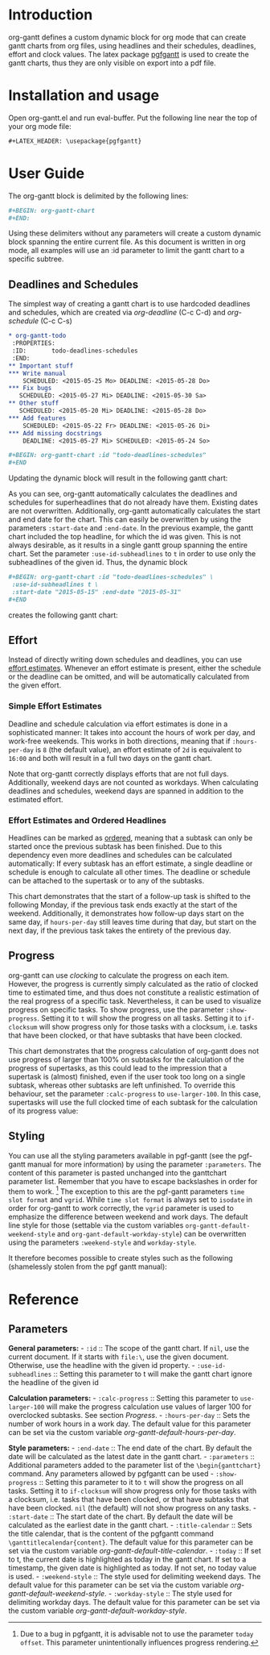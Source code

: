 #+LATEX_HEADER: \usepackage[usenames,dvipsnames]{xcolor}
#+LATEX_HEADER: \usepackage{pgfgantt}
#+LATEX_HEADER: \usepackage[margin=3.0cm]{geometry}

#+MACRO: DEFPAR The default value for this parameter can be set via the custom variable /org-gantt-default-$1/.
#+MACRO: PARDESC - ~:$1~ :: $2
#+MACRO: DPARDESC - ~:$1~ :: $2 The default value for this parameter can be set via the custom variable /org-gantt-default-$1/.

* Introduction
org-gantt defines a custom dynamic block for org mode that can create gantt charts from org files, using headlines and their schedules, deadlines, effort and clock values.
The latex package [[https://www.ctan.org/pkg/pgfgantt][pgfgantt]] is used to create the gantt charts, thus they are only visible on export into a pdf file.

* Installation and usage
Open org-gantt.el and run eval-buffer.
Put the following line near the top of your org mode file:
#+BEGIN_SRC org
#+LATEX_HEADER: \usepackage{pgfgantt}
#+END_SRC

* User Guide
The org-gantt block is delimited by the following lines:
#+BEGIN_SRC org
#+BEGIN: org-gantt-chart
#+END:
#+END_SRC
Using these delimiters without any parameters will create a custom dynamic block spanning the entire current file. As this document is written in org mode, all examples will use an :id parameter to limit the gantt chart to a specific subtree.

** Deadlines and Schedules
The simplest way of creating a gantt chart is to use hardcoded deadlines and schedules, which are created via /org-deadline/ (C-c C-d) and /org-schedule/ (C-c C-s)


#+BEGIN_SRC org
  ,* org-gantt-todo
   :PROPERTIES:
   :ID:       todo-deadlines-schedules
   :END:
  ,** Important stuff
  ,*** Write manual
      SCHEDULED: <2015-05-25 Mo> DEADLINE: <2015-05-28 Do>
  ,*** Fix bugs
     SCHEDULED: <2015-05-27 Mi> DEADLINE: <2015-05-30 Sa>
  ,** Other stuff
     SCHEDULED: <2015-05-20 Mi> DEADLINE: <2015-05-28 Do>
  ,*** Add features
      SCHEDULED: <2015-05-22 Fr> DEADLINE: <2015-05-26 Di>
  ,*** Add missing docstrings
      DEADLINE: <2015-05-27 Mi> SCHEDULED: <2015-05-24 So>

  ,#+BEGIN: org-gantt-chart :id "todo-deadlines-schedules"
  ,#+END
#+END_SRC
Updating the dynamic block will result in the following gantt chart:

#+BEGIN: org-gantt-chart :id "deadlines-schedules" 
\begin{ganttchart}[time slot format=isodate, vgrid={*2{dashed},*3{black},*2{dashed}}]{2015-05-20}{2015-05-30}
\gantttitlecalendar{year, month=name, day}\\
\ganttgroup[group left shift=0.0, group right shift=-0.0]{org-gantt-todo}{2015-05-20}{2015-05-30}\\%2015-05-20,00:00 -- 0d 01:00 -- 2015-05-30,08:00
  \ganttgroup[group left shift=0.0, group right shift=-0.0]{Important stuff}{2015-05-25}{2015-05-30}\\%2015-05-25,00:00 --  -- 2015-05-30,08:00
    \ganttbar[bar left shift=0.0, bar right shift=-0.0]{Write manual}{2015-05-25}{2015-05-28}\\%2015-05-25,00:00 --  -- 2015-05-28,08:00
    \ganttbar[bar left shift=0.0, bar right shift=-0.0]{Fix bugs}{2015-05-27}{2015-05-30}\\%2015-05-27,00:00 --  -- 2015-05-30,08:00
  \ganttgroup[group left shift=0.0, group right shift=-0.0]{Other stuff}{2015-05-20}{2015-05-28}\\%2015-05-20,00:00 --  -- 2015-05-28,08:00
    \ganttbar[bar left shift=0.0, bar right shift=-0.0]{Add features}{2015-05-22}{2015-05-26}\\%2015-05-22,00:00 --  -- 2015-05-26,08:00
    \ganttbar[bar left shift=0.0, bar right shift=-0.0]{Add missing docstrings}{2015-05-24}{2015-05-27}\\%2015-05-24,00:00 --  -- 2015-05-27,08:00
\end{ganttchart}
#+END:

As you can see, org-gantt automatically calculates the deadlines and schedules for superheadlines that do not already have them. Existing dates are not overwritten.
Additionally, org-gantt automatically calculates the start and end date for the chart. This can easily be overwritten by using the parameters ~:start-date~ and ~:end-date~. In the previous example, the gantt chart included the top headline, for which the id was given. This is not always desirable, as it results in a single gantt group spanning the entire chart. Set the parameter ~:use-id-subheadlines~ to ~t~ in order to use only the subheadlines of the given id.
Thus, the dynamic block
#+BEGIN_SRC org
#+BEGIN: org-gantt-chart :id "todo-deadlines-schedules" \
 :use-id-subheadlines t \
 :start-date "2015-05-15" :end-date "2015-05-31"
#+END
#+END_SRC

creates the following gantt chart:

#+BEGIN: org-gantt-chart :id "deadlines-schedules" :use-id-subheadlines t :start-date "<2015-05-15>" :end-date "<2015-05-31>"
\begin{ganttchart}[time slot format=isodate, vgrid={*3{black},*4{dashed}}]{2015-05-15}{2015-05-31}
\gantttitlecalendar{year, month=name, day}\\
\ganttgroup[group left shift=0.0, group right shift=-0.0]{Important stuff}{2015-05-25}{2015-05-30}\\%2015-05-25,00:00 -- 0d 01:00 -- 2015-05-30,08:00
  \ganttbar[bar left shift=0.0, bar right shift=-0.0]{Write manual}{2015-05-25}{2015-05-28}\\%2015-05-25,00:00 --  -- 2015-05-28,08:00
  \ganttbar[bar left shift=0.0, bar right shift=-0.0]{Fix bugs}{2015-05-27}{2015-05-30}\\%2015-05-27,00:00 --  -- 2015-05-30,08:00
\ganttgroup[group left shift=0.0, group right shift=-0.0]{Other stuff}{2015-05-20}{2015-05-28}\\%2015-05-20,00:00 -- 0d 01:00 -- 2015-05-28,08:00
  \ganttbar[bar left shift=0.0, bar right shift=-0.0]{Add features}{2015-05-22}{2015-05-26}\\%2015-05-22,00:00 --  -- 2015-05-26,08:00
  \ganttbar[bar left shift=0.0, bar right shift=-0.0]{Add missing docstrings}{2015-05-24}{2015-05-27}\\%2015-05-24,00:00 --  -- 2015-05-27,08:00
\end{ganttchart}
#+END


** Effort
Instead of directly writing down schedules and deadlines, you can use [[http://orgmode.org/manual/Effort-estimates.html][effort estimates]]. Whenever an effort estimate is present, either the schedule or the deadline can be omitted, and will be automatically calculated from the given effort. 

*** Simple Effort Estimates
Deadline and schedule calculation via effort estimates is done in a sophisticated manner: It takes into account the hours of work per day, and work-free weekends. This works in both directions, meaning that if ~:hours-per-day~ is ~8~ (the default value), an effort estimate of ~2d~ is equivalent to ~16:00~ and both will result in a full two days on the gantt chart.

#+BEGIN: org-gantt-chart :id "effort" :use-id-subheadlines t :start-date "2015-05-15" :end-date "2015-05-31"
\begin{ganttchart}[time slot format=isodate, vgrid={*3{black},*4{dashed}}]{2015-05-15}{2015-05-31}
\gantttitlecalendar{year, month=name, day}\\
\ganttgroup[group left shift=0.0, group right shift=-0.0]{Important stuff}{2015-05-26}{2015-05-28}\\%2015-05-26,00:00 -- 1d 09:00 -- 2015-05-28,08:00
  \ganttbar[bar left shift=0.0, bar right shift=-0.0]{Write manual}{2015-05-27}{2015-05-28}\\%2015-05-27,00:00 -- 0d 17:00 -- 2015-05-28,08:00
  \ganttbar[bar left shift=0.0, bar right shift=-0.0]{Fix bugs}{2015-05-26}{2015-05-27}\\%2015-05-26,00:00 -- 0d 17:00 -- 2015-05-27,08:00
\ganttgroup[group left shift=0.0, group right shift=-0.0]{Other stuff}{2015-05-22}{2015-05-27}\\%2015-05-22,00:00 -- 2d 01:00 -- 2015-05-27,08:00
  \ganttbar[bar left shift=0.0, bar right shift=-0.625]{Add features}{2015-05-22}{2015-05-26}\\%2015-05-22,00:00 -- 0d 20:00 -- 2015-05-26,03:00
  \ganttbar[bar left shift=0.375, bar right shift=-0.0]{Add missing docstrings}{2015-05-22}{2015-05-27}\\%2015-05-22,03:00 -- 1d 06:00 -- 2015-05-27,08:00
\end{ganttchart}
#+END


Note that org-gantt correctly displays efforts that are not full days. Additionally, weekend days are not counted as workdays. When calculating deadlines and schedules, weekend days are spanned in addition to the estimated effort.

*** Effort Estimates and Ordered Headlines
Headlines can be marked as [[http://orgmode.org/manual/TODO-dependencies.html][ordered]], meaning that a subtask can only be started once the previous subtask has been finished. Due to this dependency even more deadlines and schedules can be calculated automatically: If every subtask has an effort estimate, a single deadline or schedule is enough to calculate all other times. The deadline or schedule can be attached to the supertask or to any of the subtasks.

#+BEGIN: org-gantt-chart :id "ordered-space" :use-id-subheadlines t :start-date "<2015-06-20 Sa>" :end-date "<2015-07-10 Fr>"
\begin{ganttchart}[time slot format=isodate, vgrid={*2{black},*4{dashed},*1{black}}]{2015-06-20}{2015-07-10}
\gantttitlecalendar{year, month=name, day}\\
\ganttgroup[group left shift=0.0, group right shift=-0.5]{Fly to the Moon}{2015-06-22}{2015-07-07}\\%2015-06-22,00:00 -- 3d 21:00 -- 2015-07-07,04:00
  \ganttbar[bar left shift=0.0, bar right shift=-0.0]{Buy Rocket Parts}{2015-06-22}{2015-06-26}\\%2015-06-22,00:00 -- 1d 17:00 -- 2015-06-26,08:00
  \ganttlinkedbar[bar left shift=0.0, bar right shift=-0.0]{Assemble Rocket}{2015-06-29}{2015-07-01}\\%2015-06-26,08:00 -- 1d 01:00 -- 2015-07-01,08:00
  \ganttlinkedbar[bar left shift=0.0, bar right shift=-0.5]{Start Rocket}{2015-07-02}{2015-07-02}\\%2015-07-01,08:00 -- 0d 05:00 -- 2015-07-02,04:00
  \ganttlinkedbar[bar left shift=0.5, bar right shift=-0.5]{Space Flight}{2015-07-02}{2015-07-07}\\%2015-07-02,04:00 -- 1d 01:00 -- 2015-07-07,04:00
\end{ganttchart}
#+END

This chart demonstrates that the start of a follow-up task is shifted to the following Monday, if the previous task ends exactly at the start of the weekend. Additionally, it demonstrates how follow-up days start on the same day, if ~hours-per-day~ still leaves time during that day, but start on the next day, if the previous task takes the entirety of the previous day.

** Progress
org-gantt can use [[orgmode.org/manual/Clocking-commands.html][clocking]] to calculate the progress on each item. However, the progress is currently simply calculated as the ratio of clocked time to estimated time, and thus does not constitute a realistic estimation of the real progress of a specific task. Nevertheless, it can be used to visualize progress on specific tasks.
To show progress, use the parameter ~:show-progress~. Setting it to ~t~ will show the progress on all tasks. Setting it to ~if-clocksum~ will show progress only for those tasks with a clocksum, i.e. tasks that have been clocked, or that have subtasks that have been clocked.

#+BEGIN: org-gantt-chart :id "clock-space" :use-id-subheadlines t :show-progress if-clocksum 
\begin{ganttchart}[time slot format=isodate, vgrid={*4{dashed},*3{black}}]{2015-06-22}{2015-07-10}
\gantttitlecalendar{year, month=name, day}\\
\ganttgroup[group left shift=0.0, group right shift=-0.0, progress=67]{Fly to Alpha Centauri}{2015-06-22}{2015-07-10}\\%2015-06-22,00:00 -- 5d 01:00 -(5d 01:00)-  -- 2015-07-10,08:00
  \ganttbar[bar left shift=0.0, bar right shift=-0.0, progress=200]{Assemble Hyperdrive}{2015-06-22}{2015-06-26}\\%2015-06-22,00:00 -- 1d 17:00 -(3d 17:00)-  -- 2015-06-26,08:00
  \ganttlinkedbar[bar left shift=0.0, bar right shift=-0.0, progress=50]{Interstellar Flight}{2015-06-29}{2015-07-10}\\%2015-06-26,08:00 -- 3d 09:00 -(1d 09:00)-  -- 2015-07-10,08:00
\end{ganttchart}
#+END


This chart demonstrates that the progress calculation of org-gantt does not use progress of larger than 100% on subtasks for the calculation of the progress of supertasks, as this could lead to the impression that a supertask is (almost) finished, even if the user took too long on a single subtask, whereas other subtasks are left unfinished. To override this behaviour, set the parameter ~:calc-progress~ to ~use-larger-100~. In this case, supertasks will use the full clocked time of each subtask for the calculation of its progress value:

#+BEGIN: org-gantt-chart :id "clock-space" :use-id-subheadlines t :show-progress if-clocksum :calc-progress use-larger-100 
\begin{ganttchart}[time slot format=isodate, vgrid={*4{dashed},*3{black}}]{2015-06-22}{2015-07-10}
\gantttitlecalendar{year, month=name, day}\\
\ganttgroup[group left shift=0.0, group right shift=-0.0, progress=100]{Fly to Alpha Centauri}{2015-06-22}{2015-07-10}\\%2015-06-22,00:00 -- 5d 01:00 -(5d 01:00)-  -- 2015-07-10,08:00
  \ganttbar[bar left shift=0.0, bar right shift=-0.0, progress=200]{Assemble Hyperdrive}{2015-06-22}{2015-06-26}\\%2015-06-22,00:00 -- 1d 17:00 -(3d 17:00)-  -- 2015-06-26,08:00
  \ganttlinkedbar[bar left shift=0.0, bar right shift=-0.0, progress=50]{Interstellar Flight}{2015-06-29}{2015-07-10}\\%2015-06-26,08:00 -- 3d 09:00 -(1d 09:00)-  -- 2015-07-10,08:00
\end{ganttchart}
#+END

** Styling

You can use all the styling parameters available in pgf-gantt (see the pgf-gantt manual for more information) by using the parameter ~:parameters~. The content of this parameter is pasted unchanged into the ganttchart parameter list. Remember that you have to escape backslashes in order for them to work. [fn:: Due to a bug in pgfgantt, it is advisable not to use the parameter ~today offset~. This parameter unintentionally influences progress rendering.]
The exception to this are the pgf-gantt parameters ~time slot format~ and ~vgrid~. While ~time slot format~ is always set to ~isodate~ in order for org-gantt to work correctly, the ~vgrid~ parameter is used to emphasize the difference between weekend and work days. The default line style for those (settable via the custom variables ~org-gantt-default-weekend-style~ and ~org-gant-default-workday-style~) can be overwritten using the parameters ~:weekend-style~ and ~workday-style~.

It therefore becomes possible to create styles such as the following (shamelessly stolen from the pgf gantt manual):

#+BEGIN: org-gantt-chart :id "clock-space" :use-id-subheadlines t :show-progress if-clocksum :workday-style "white" :weekend-style "black!10" :parameters "y unit title=0.4cm, y unit chart=0.5cm, title/.append style={draw=none, fill=RoyalBlue!50!black}, title label font=\\sffamily\\bfseries\\color{white}, title label node/.append style={below=-1.6ex}, title left shift=.05, title right shift=-.05, title height=1, bar/.append style={draw=none, fill=OliveGreen!75}, bar height=.6, bar label font=\\normalsize\\color{black!50}, group right shift=0, group top shift=.6, group height=.3, group peaks height=.2, bar incomplete/.append style={fill=Maroon}, canvas/.style={shape=rectangle, fill=black!5, draw=RoyalBlue!50!black, very thick}"
\begin{ganttchart}[time slot format=isodate, vgrid={*4white,*3black!10}, y unit title=0.4cm, y unit chart=0.5cm, title/.append style={draw=none, fill=RoyalBlue!50!black}, title label font=\sffamily\bfseries\color{white}, title label node/.append style={below=-1.6ex}, title left shift=.05, title right shift=-.05, title height=1, bar/.append style={draw=none, fill=OliveGreen!75}, bar height=.6, bar label font=\normalsize\color{black!50}, group right shift=0, group top shift=.6, group height=.3, group peaks height=.2, bar incomplete/.append style={fill=Maroon}, canvas/.style={shape=rectangle, fill=black!5, draw=RoyalBlue!50!black, very thick}]{2015-06-22}{2015-07-10}
\gantttitlecalendar{year, month=name, day}\\
\ganttgroup[group left shift=0.0, group right shift=-0.0, progress=67]{Fly to Alpha Centauri}{2015-06-22}{2015-07-10}\\%2015-06-22,00:00 -- 5d 01:00 -(5d 01:00)-  -- 2015-07-10,08:00
  \ganttbar[bar left shift=0.0, bar right shift=-0.0, progress=200]{Assemble Hyperdrive}{2015-06-22}{2015-06-26}\\%2015-06-22,00:00 -- 1d 17:00 -(3d 17:00)-  -- 2015-06-26,08:00
  \ganttlinkedbar[bar left shift=0.0, bar right shift=-0.0, progress=50]{Interstellar Flight}{2015-06-29}{2015-07-10}\\%2015-06-26,08:00 -- 3d 09:00 -(1d 09:00)-  -- 2015-07-10,08:00
\end{ganttchart}
#+END

* Reference
** Parameters
#+LATEX: \noindent
*General parameters:*
{{{PARDESC(id, The scope of the gantt chart. If ~nil~\, use the current document. If it starts with ~file:\~\, use the given document. Otherwise\, use the headline with the given id property.)}}}
{{{PARDESC(use-id-subheadlines, Setting this parameter to t will make the gantt chart ignore the headline of the given id, and only use its subheadlines as top level groups.)}}}


#+LATEX: \noindent
*Calculation parameters:*
{{{PARDESC(calc-progress, Setting this parameter to ~use-larger-100~ will make the progress calculation use values of larger 100 for overclocked subtasks. See section [[Progress]].)}}}
{{{DPARDESC(hours-per-day, Sets the number of work hours in a work day.)}}}

#+LATEX: \noindent
*Style parameters:*
{{{PARDESC(end-date, The end date of the chart. By default the date will be calculated as the latest date in the gantt chart.)}}}
{{{PARDESC(parameters, Additional parameters added to the parameter list of the ~\begin{ganttchart}~ command. Any parameters allowed by pgfgantt can be used, except those mentioned in section [[Styling]].)}}}
{{{PARDESC(show-progress, Setting this parameter to it to ~t~ will show the progress on all tasks. Setting it to ~if-clocksum~ will show progress only for those tasks with a clocksum\, i.e. tasks that have been clocked\, or that have subtasks that have been clocked. ~nil~ (the default) will not show progress on any tasks.)}}}
{{{PARDESC(start-date, The start date of the chart. By default the date will be calculated as the earliest date in the gantt chart.)}}}
{{{DPARDESC(title-calendar, Sets the title calendar\, that is the content of the pgfgantt command ~\ganttitlecalendar{content}~.)}}}
{{{PARDESC(today, If set to t\, the current date is highlighted as today in the gantt chart. If set to a timestamp\, the given date is highlighted as today. If not set\, no today value is used.)}}}
{{{DPARDESC(weekend-style, The style used for delimiting weekend days.)}}}
{{{DPARDESC(workday-style, The style used for delimiting workday days.)}}}

* COMMENT org-gantt-todo
   :PROPERTIES:
   :ID:       deadlines-schedules
   :END:
** Important stuff
*** Write manual
    SCHEDULED: <2015-05-25 Mo> DEADLINE: <2015-05-28 Do>
*** Fix bugs
   SCHEDULED: <2015-05-27 Mi> DEADLINE: <2015-05-30 Sa>
** Other stuff
   SCHEDULED: <2015-05-20 Mi> DEADLINE: <2015-05-28 Do>
*** Add features
    SCHEDULED: <2015-05-22 Fr> DEADLINE: <2015-05-26 Di>
*** Add missing docstrings
    DEADLINE: <2015-05-27 Mi> SCHEDULED: <2015-05-24 So>



* COMMENT org-gantt-todo
   :PROPERTIES:
   :ID:       effort
   :END:
** Important stuff
*** Write manual
    DEADLINE: <2015-05-28 Do>
    :PROPERTIES:
    :Effort:   2d
    :END:
*** Fix bugs
   SCHEDULED: <2015-05-26 Di>
    :PROPERTIES:
    :Effort:   16:00
    :END:
** Other stuff
*** Add features
    SCHEDULED: <2015-05-22 Fr> 
    :PROPERTIES:
    :Effort:   19:00
    :END:
*** Add missing docstrings
    DEADLINE: <2015-05-27 Mi>
    :PROPERTIES:
    :Effort:   3d 5:00
    :END:

* COMMENT Ordered Task
  :PROPERTIES:
  :ID: ordered-space
  :ORDERED:  t
  :END:
** Fly to the Moon
   SCHEDULED: <2015-06-22 Mo>
   :PROPERTIES:
   :ORDERED:  t
   :END:
*** Buy Rocket Parts
    :PROPERTIES:
    :Effort:   5d
    :END:
*** Assemble Rocket
    :PROPERTIES:
    :Effort:   3d
    :END:
*** Start Rocket
    :PROPERTIES:
    :Effort:   4:00
    :END:
*** Space Flight
    :PROPERTIES:
    :Effort:   3d
    :END:

* COMMENT Using Effort
   :PROPERTIES:
   :ID: clock-space
   :END:
** Fly to Alpha Centauri
   SCHEDULED: <2015-06-22 Mo> 
   :PROPERTIES:
   :ORDERED:  t
   :END:
*** Assemble Hyperdrive
    CLOCK: [2015-06-22 Mo 08:00]--[2015-06-25 Do 16:00] => 80:00
    :PROPERTIES:
    :Effort:   5d
    :END:
*** Interstellar Flight
    CLOCK: [2015-07-02 Do 10:00]--[2015-07-04 Sa 02:00] => 40:00
    :PROPERTIES:
    :Effort:   10d
    :END:

* COMMENT TODO-List
** start and end time calculation (used to work)
** progress calculation -> average of subprogress is incorrect.
